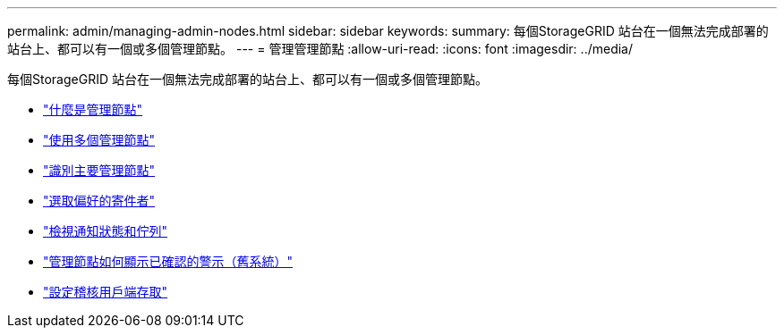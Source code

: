 ---
permalink: admin/managing-admin-nodes.html 
sidebar: sidebar 
keywords:  
summary: 每個StorageGRID 站台在一個無法完成部署的站台上、都可以有一個或多個管理節點。 
---
= 管理管理節點
:allow-uri-read: 
:icons: font
:imagesdir: ../media/


[role="lead"]
每個StorageGRID 站台在一個無法完成部署的站台上、都可以有一個或多個管理節點。

* link:what-admin-node-is.html["什麼是管理節點"]
* link:using-multiple-admin-nodes.html["使用多個管理節點"]
* link:identifying-primary-admin-node.html["識別主要管理節點"]
* link:selecting-preferred-sender.html["選取偏好的寄件者"]
* link:viewing-notification-status-and-queues.html["檢視通知狀態和佇列"]
* link:how-admin-nodes-show-acknowledged-alarms.html["管理節點如何顯示已確認的警示（舊系統）"]
* link:configuring-audit-client-access.html["設定稽核用戶端存取"]

